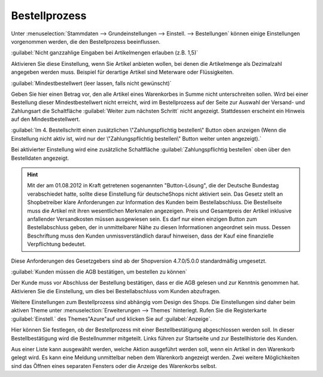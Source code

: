 ﻿Bestellprozess
==============
Unter :menuselection:`Stammdaten --> Grundeinstellungen --> Einstell. --> Bestellungen` können einige Einstellungen vorgenommen werden, die den Bestellprozess beeinflussen.

:guilabel:`Nicht ganzzahlige Eingaben bei Artikelmengen erlauben (z.B. 1,5)`

Aktivieren Sie diese Einstellung, wenn Sie Artikel anbieten wollen, bei denen die Artikelmenge als Dezimalzahl angegeben werden muss. Beispiel für derartige Artikel sind Meterware oder Flüssigkeiten.

:guilabel:`Mindestbestellwert (leer lassen, falls nicht gewünscht)`

Geben Sie hier einen Betrag vor, den alle Artikel eines Warenkorbes in Summe nicht unterschreiten sollen. Wird bei einer Bestellung dieser Mindestbestellwert nicht erreicht, wird im Bestellprozess auf der Seite zur Auswahl der Versand- und Zahlungsart die Schaltfläche :guilabel:`Weiter zum nächsten Schritt` nicht angezeigt. Stattdessen erscheint ein Hinweis auf den Mindestbestellwert.

:guilabel:`Im 4. Bestellschritt einen zusätzlichen \"Zahlungspflichtig bestellen\" Button oben anzeigen (Wenn die Einstellung nicht aktiv ist, wird nur der \"Zahlungspflichtig bestellen\" Button weiter unten angezeigt).`

Bei aktivierter Einstellung wird eine zusätzliche Schaltfläche :guilabel:`Zahlungspflichtig bestellen` oben über den Bestelldaten angezeigt.

.. hint:: Mit der am 01.08.2012 in Kraft getretenen sogenannten \"Button-Lösung\", die der Deutsche Bundestag verabschiedet hatte, sollte diese Einstellung für deutsche\Shops nicht aktiviert sein. Das Gesetz stellt an Shopbetreiber klare Anforderungen zur Information des Kunden beim Bestellabschluss. Die Bestellseite muss die Artikel mit ihren wesentlichen Merkmalen angezeigen. Preis und Gesamtpreis der Artikel inklusive anfallender Versandkosten müssen ausgewiesen sein. Es darf nur einen einzigen Button zum Bestellabschluss geben, der in unmittelbarer Nähe zu diesen Informationen angeordnet sein muss. Dessen Beschriftung muss den Kunden unmissverständlich darauf hinweisen, dass der Kauf eine finanzielle Verpflichtung bedeutet.

Diese Anforderungen des Gesetzgebers sind ab der Shopversion 4.7.0/5.0.0 standardmäßig umgesetzt.

:guilabel:`Kunden müssen die AGB bestätigen, um bestellen zu können`

Der Kunde muss vor Abschluss der Bestellung bestätigen, dass er die AGB gelesen und zur Kenntnis genommen hat. Aktivieren Sie die Einstellung, um dies bei Bestellabschluss vom Kunden abzufragen.

Weitere Einstellungen zum Bestellprozess sind abhängig vom Design des Shops. Die Einstellungen sind daher beim aktiven Theme unter :menuselection:`Erweiterungen --> Themes` hinterlegt. Rufen Sie die Registerkarte :guilabel:`Einstell.` des Themes\"Azure\"auf und klicken Sie auf :guilabel:`Anzeige`.

Hier können Sie festlegen, ob der Bestellprozess mit einer Bestellbestätigung abgeschlossen werden soll. In dieser Bestellbestätigung wird die Bestellnummer mitgeteilt. Links führen zur Startseite und zur Bestellhistorie des Kunden.

Aus einer Liste kann ausgewählt werden, welche Aktion ausgeführt werden soll, wenn ein Artikel in den Warenkorb gelegt wird. Es kann eine Meldung unmittelbar neben dem Warenkorb angezeigt werden. Zwei weitere Möglichkeiten sind das Öffnen eines separaten Fensters oder die Anzeige des Warenkorbs selbst.

.. Intern: oxaaax, Status: